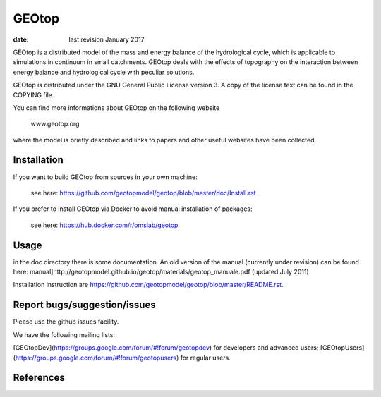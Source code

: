 GEOtop
======

|Build Status| |License (GPL version 3)|

:date:  last revision January 2017



GEOtop is a distributed model of the mass and energy balance of the
hydrological cycle, which is applicable to simulations in continuum in
small catchments. GEOtop deals with the effects of topography on the
interaction between energy balance and hydrological cycle with peculiar
solutions.

GEOtop is distributed under the GNU General Public License version 3.
A copy of the license text can be found in the COPYING file.

You can find more informations about GEOtop on the following website

                www.geotop.org 

where the model is briefly described and links to papers and other useful
websites have been collected.

Installation
--------------

If you want to build GEOtop from sources in your own machine:

    see here: https://github.com/geotopmodel/geotop/blob/master/doc/Install.rst 

If you prefer to install GEOtop via Docker to avoid manual installation of
packages:

    see here: https://hub.docker.com/r/omslab/geotop


Usage
-------

in the doc directory there is some documentation. 
An old version of the manual (currently under revision) can be found here: manual]http://geotopmodel.github.io/geotop/materials/geotop_manuale.pdf (updated July 2011)

Installation instruction are https://github.com/geotopmodel/geotop/blob/master/README.rst.


Report bugs/suggestion/issues
-------------------------------
Please use the github issues facility.

We have the following mailing lists:

[GEOtopDev](https://groups.google.com/forum/#!forum/geotopdev) for developers and advanced users;
[GEOtopUsers](https://groups.google.com/forum/#!forum/geotopusers) for regular users.


References
----------

.. |Build Status| image:: https://travis-ci.org/geotopmodel/geotop.svg?branch=master
    :target: https://travis-ci.org/geotopmodel/geotop
.. |License (GPL version 3)| image:: https://img.shields.io/badge/license-GNU%20GPL%20version%203-blue.svg
   :target: http://opensource.org/licenses/GPL-3.0



